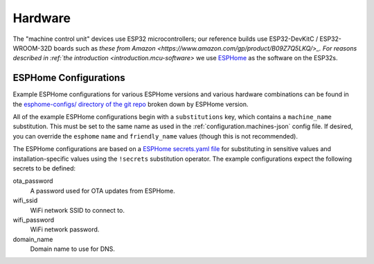 .. _hardware:

Hardware
========

The "machine control unit" devices use ESP32 microcontrollers; our reference builds use ESP32-DevKitC / ESP32-WROOM-32D boards such as `these from Amazon <https://www.amazon.com/gp/product/B09Z7Q5LKQ/>_. For reasons described in :ref:`the introduction <introduction.mcu-software>` we use `ESPHome <https://esphome.io/>`__ as the software on the ESP32s.

.. _hardware.esphome-configs:

ESPHome Configurations
----------------------

Example ESPHome configurations for various ESPHome versions and various hardware combinations can be found in the `esphome-configs/ directory of the git repo <https://github.com/jantman/machine-access-control/tree/main/esphome-configs>`__ broken down by ESPHome version.

All of the example ESPHome configurations begin with a ``substitutions`` key, which contains a ``machine_name`` substitution. This must be set to the same name as used in the :ref:`configuration.machines-json` config file. If desired, you can override the ``esphome`` ``name`` and ``friendly_name`` values (though this is not recommended).

The ESPHome configurations are based on a `ESPHome secrets.yaml file <https://esphome.io/guides/faq.html#tips-for-using-esphome>`__ for substituting in sensitive values and installation-specific values using the ``!secrets`` substitution operator. The example configurations expect the following secrets to be defined:

ota_password
    A password used for OTA updates from ESPHome.

wifi_ssid
    WiFi network SSID to connect to.

wifi_password
    WiFi network password.

domain_name
    Domain name to use for DNS.
